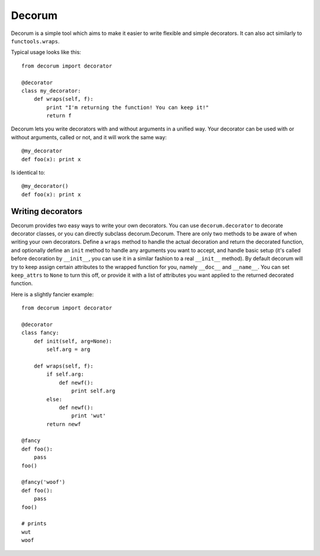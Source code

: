=======
Decorum
=======

Decorum is a simple tool which aims to make it easier to write flexible
and simple decorators. It can also act similarly to ``functools.wraps``.

Typical usage looks like this::

    from decorum import decorator

    @decorator
    class my_decorator:
        def wraps(self, f):
            print "I'm returning the function! You can keep it!"
            return f

Decorum lets you write decorators with and without arguments in a unified way.
Your decorator can be used with or without arguments, called or not, and it
will work the same way::

    @my_decorator
    def foo(x): print x

Is identical to::

    @my_decorator()
    def foo(x): print x

Writing decorators
==================

Decorum provides two easy ways to write your own decorators. You can use
``decorum.decorator`` to decorate decorator classes, or you can directly
subclass decorum.Decorum. There are only two methods to be aware of when
writing your own decorators. Define a ``wraps`` method to handle the actual
decoration and return the decorated function, and optionally define an ``init``
method to handle any arguments you want to accept, and handle basic setup (it's
called before decoration by ``__init__``, you can use it in a similar fashion
to a real ``__init__`` method). By default decorum will try to keep assign
certain attributes to the wrapped function for you, namely ``__doc__`` and
``__name__``. You can set ``keep_attrs`` to ``None`` to turn this off, or
provide it with a list of attributes you want applied to the returned decorated
function.

Here is a slightly fancier example::

    from decorum import decorator

    @decorator
    class fancy:
        def init(self, arg=None):
            self.arg = arg

        def wraps(self, f):
            if self.arg:
                def newf():
                    print self.arg
            else:
                def newf():
                    print 'wut'
            return newf

    @fancy
    def foo():
        pass
    foo()

    @fancy('woof')
    def foo():
        pass
    foo()

    # prints
    wut
    woof
